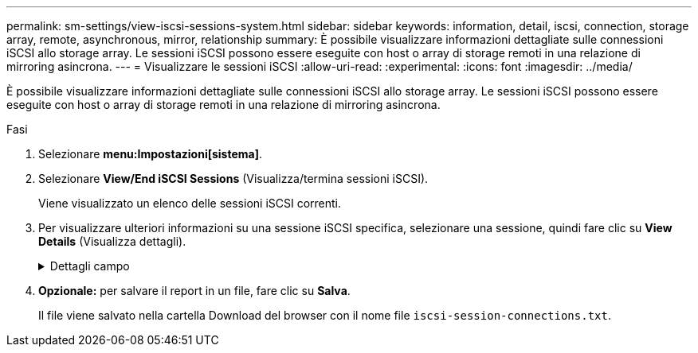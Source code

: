 ---
permalink: sm-settings/view-iscsi-sessions-system.html 
sidebar: sidebar 
keywords: information, detail, iscsi, connection, storage array, remote,  asynchronous, mirror, relationship 
summary: È possibile visualizzare informazioni dettagliate sulle connessioni iSCSI allo storage array. Le sessioni iSCSI possono essere eseguite con host o array di storage remoti in una relazione di mirroring asincrona. 
---
= Visualizzare le sessioni iSCSI
:allow-uri-read: 
:experimental: 
:icons: font
:imagesdir: ../media/


[role="lead"]
È possibile visualizzare informazioni dettagliate sulle connessioni iSCSI allo storage array. Le sessioni iSCSI possono essere eseguite con host o array di storage remoti in una relazione di mirroring asincrona.

.Fasi
. Selezionare *menu:Impostazioni[sistema]*.
. Selezionare *View/End iSCSI Sessions* (Visualizza/termina sessioni iSCSI).
+
Viene visualizzato un elenco delle sessioni iSCSI correnti.

. Per visualizzare ulteriori informazioni su una sessione iSCSI specifica, selezionare una sessione, quindi fare clic su *View Details* (Visualizza dettagli).
+
.Dettagli campo
[%collapsible]
====
[cols="1a,3a"]
|===
| Elemento | Descrizione 


 a| 
SSID (Session Identifier)
 a| 
Stringa esadecimale che identifica una sessione tra un iSCSI Initiator e una destinazione iSCSI. L'SSID è composto dall'ISID e dal TPGT.



 a| 
ID sessione iniziatore (ISID)
 a| 
Parte iniziatore dell'identificatore di sessione. L'iniziatore specifica l'ISID durante l'accesso.



 a| 
Gruppo di portali di destinazione
 a| 
La destinazione iSCSI.



 a| 
Tag del gruppo di portali di destinazione (TPGT)
 a| 
La parte di destinazione dell'identificatore di sessione. Identificatore numerico a 16 bit per un gruppo di portali di destinazione iSCSI.



 a| 
Nome iSCSI iniziatore
 a| 
Il nome univoco mondiale dell'iniziatore.



 a| 
Etichetta iSCSI iniziatore
 a| 
L'etichetta utente impostata in System Manager.



 a| 
Alias iSCSI iniziatore
 a| 
Un nome che può essere associato anche a un nodo iSCSI. L'alias consente a un'organizzazione di associare una stringa intuitiva al nome iSCSI. Tuttavia, l'alias non sostituisce il nome iSCSI. L'alias iSCSI iniziatore può essere impostato solo sull'host, non in System Manager



 a| 
Host
 a| 
Server che invia input e output allo storage array.



 a| 
ID connessione (CID)
 a| 
Un nome univoco per una connessione all'interno della sessione tra l'iniziatore e la destinazione. L'iniziatore genera questo ID e lo presenta alla destinazione durante le richieste di accesso. L'ID di connessione viene visualizzato anche durante le disconnessioni che chiudono le connessioni.



 a| 
Identificatore della porta Ethernet
 a| 
La porta del controller associata alla connessione.



 a| 
Indirizzo IP iniziatore
 a| 
L'indirizzo IP dell'iniziatore.



 a| 
Parametri di accesso negoziati
 a| 
I parametri che vengono transatti durante l'accesso alla sessione iSCSI.



 a| 
Metodo di autenticazione
 a| 
La tecnica per autenticare gli utenti che desiderano accedere alla rete iSCSI. I valori validi sono *CHAP* e *None*.



 a| 
Metodo di digest dell'intestazione
 a| 
La tecnica per mostrare i possibili valori di intestazione per la sessione iSCSI. HeaderDigest e DataDigest possono essere *None* o *CRC32C*. Il valore predefinito per entrambi è *None*.



 a| 
Metodo di data digest
 a| 
La tecnica per mostrare i possibili valori dei dati per la sessione iSCSI. HeaderDigest e DataDigest possono essere *None* o *CRC32C*. Il valore predefinito per entrambi è *None*.



 a| 
Numero massimo di connessioni
 a| 
Il maggior numero di connessioni consentite per la sessione iSCSI. Il numero massimo di connessioni può essere compreso tra 1 e 4. Il valore predefinito è *1*.



 a| 
Alias di destinazione
 a| 
L'etichetta associata alla destinazione.



 a| 
Alias iniziatore
 a| 
Etichetta associata all'iniziatore.



 a| 
Indirizzo IP di destinazione
 a| 
L'indirizzo IP della destinazione per la sessione iSCSI. I nomi DNS non sono supportati.



 a| 
R2T iniziale
 a| 
Lo stato iniziale pronto per il trasferimento. Lo stato può essere *Sì* o *No*.



 a| 
Lunghezza massima del burst
 a| 
Il payload SCSI massimo in byte per questa sessione iSCSI. La lunghezza massima del burst può essere compresa tra 512 e 262,144 (256 KB). Il valore predefinito è *262,144 (256 KB)*.



 a| 
Lunghezza del primo burst
 a| 
Il payload SCSI in byte per i dati non richiesti per questa sessione iSCSI. La lunghezza del primo burst può essere compresa tra 512 e 131,072 (128 KB). Il valore predefinito è *65,536 (64 KB)*.



 a| 
Tempo di attesa predefinito
 a| 
Il numero minimo di secondi di attesa prima di tentare di stabilire una connessione dopo la chiusura o la reimpostazione della connessione. Il valore predefinito del tempo di attesa può essere compreso tra 0 e 3600. Il valore predefinito è *2*.



 a| 
Tempo di conservazione predefinito
 a| 
Il numero massimo di secondi in cui la connessione è ancora possibile in seguito a una interruzione della connessione o a un ripristino della connessione. Il tempo di conservazione predefinito può essere compreso tra 0 e 3600. Il valore predefinito è *20*.



 a| 
R2T massimo in sospeso
 a| 
Il numero massimo di "pronti per i trasferimenti" in sospeso per questa sessione iSCSI. Il valore massimo di ready to transfer può essere compreso tra 1 e 16. Il valore predefinito è *1*.



 a| 
Livello di ripristino degli errori
 a| 
Il livello di ripristino degli errori per questa sessione iSCSI. Il valore del livello di ripristino degli errori è sempre impostato su *0*.



 a| 
Lunghezza massima del segmento di dati di ricezione
 a| 
La quantità massima di dati che l'iniziatore o la destinazione possono ricevere in qualsiasi PDU (Payload Data Unit) iSCSI.



 a| 
Nome di destinazione
 a| 
Il nome ufficiale della destinazione (non l'alias). Il nome di destinazione con il formato _iqn_.



 a| 
Nome dell'iniziatore
 a| 
Il nome ufficiale dell'iniziatore (non l'alias). Il nome dell'iniziatore che utilizza il formato _iqn_ o _eui_.

|===
====
. *Opzionale:* per salvare il report in un file, fare clic su *Salva*.
+
Il file viene salvato nella cartella Download del browser con il nome file `iscsi-session-connections.txt`.


